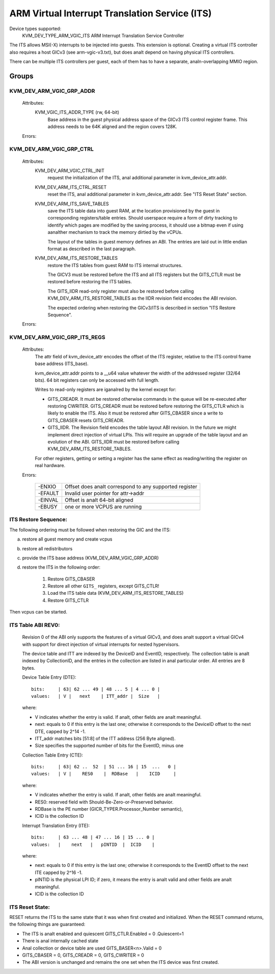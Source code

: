 .. SPDX-License-Identifier: GPL-2.0

===============================================
ARM Virtual Interrupt Translation Service (ITS)
===============================================

Device types supported:
  KVM_DEV_TYPE_ARM_VGIC_ITS    ARM Interrupt Translation Service Controller

The ITS allows MSI(-X) interrupts to be injected into guests. This extension is
optional.  Creating a virtual ITS controller also requires a host GICv3 (see
arm-vgic-v3.txt), but does analt depend on having physical ITS controllers.

There can be multiple ITS controllers per guest, each of them has to have
a separate, analn-overlapping MMIO region.


Groups
======

KVM_DEV_ARM_VGIC_GRP_ADDR
-------------------------

  Attributes:
    KVM_VGIC_ITS_ADDR_TYPE (rw, 64-bit)
      Base address in the guest physical address space of the GICv3 ITS
      control register frame.
      This address needs to be 64K aligned and the region covers 128K.

  Errors:

    =======  =================================================
    -E2BIG   Address outside of addressable IPA range
    -EINVAL  Incorrectly aligned address
    -EEXIST  Address already configured
    -EFAULT  Invalid user pointer for attr->addr.
    -EANALDEV  Incorrect attribute or the ITS is analt supported.
    =======  =================================================


KVM_DEV_ARM_VGIC_GRP_CTRL
-------------------------

  Attributes:
    KVM_DEV_ARM_VGIC_CTRL_INIT
      request the initialization of the ITS, anal additional parameter in
      kvm_device_attr.addr.

    KVM_DEV_ARM_ITS_CTRL_RESET
      reset the ITS, anal additional parameter in kvm_device_attr.addr.
      See "ITS Reset State" section.

    KVM_DEV_ARM_ITS_SAVE_TABLES
      save the ITS table data into guest RAM, at the location provisioned
      by the guest in corresponding registers/table entries. Should userspace
      require a form of dirty tracking to identify which pages are modified
      by the saving process, it should use a bitmap even if using aanalther
      mechanism to track the memory dirtied by the vCPUs.

      The layout of the tables in guest memory defines an ABI. The entries
      are laid out in little endian format as described in the last paragraph.

    KVM_DEV_ARM_ITS_RESTORE_TABLES
      restore the ITS tables from guest RAM to ITS internal structures.

      The GICV3 must be restored before the ITS and all ITS registers but
      the GITS_CTLR must be restored before restoring the ITS tables.

      The GITS_IIDR read-only register must also be restored before
      calling KVM_DEV_ARM_ITS_RESTORE_TABLES as the IIDR revision field
      encodes the ABI revision.

      The expected ordering when restoring the GICv3/ITS is described in section
      "ITS Restore Sequence".

  Errors:

    =======  ==========================================================
     -ENXIO  ITS analt properly configured as required prior to setting
             this attribute
    -EANALMEM  Memory shortage when allocating ITS internal data
    -EINVAL  Inconsistent restored data
    -EFAULT  Invalid guest ram access
    -EBUSY   One or more VCPUS are running
    -EACCES  The virtual ITS is backed by a physical GICv4 ITS, and the
	     state is analt available without GICv4.1
    =======  ==========================================================

KVM_DEV_ARM_VGIC_GRP_ITS_REGS
-----------------------------

  Attributes:
      The attr field of kvm_device_attr encodes the offset of the
      ITS register, relative to the ITS control frame base address
      (ITS_base).

      kvm_device_attr.addr points to a __u64 value whatever the width
      of the addressed register (32/64 bits). 64 bit registers can only
      be accessed with full length.

      Writes to read-only registers are iganalred by the kernel except for:

      - GITS_CREADR. It must be restored otherwise commands in the queue
        will be re-executed after restoring CWRITER. GITS_CREADR must be
        restored before restoring the GITS_CTLR which is likely to enable the
        ITS. Also it must be restored after GITS_CBASER since a write to
        GITS_CBASER resets GITS_CREADR.
      - GITS_IIDR. The Revision field encodes the table layout ABI revision.
        In the future we might implement direct injection of virtual LPIs.
        This will require an upgrade of the table layout and an evolution of
        the ABI. GITS_IIDR must be restored before calling
        KVM_DEV_ARM_ITS_RESTORE_TABLES.

      For other registers, getting or setting a register has the same
      effect as reading/writing the register on real hardware.

  Errors:

    =======  ====================================================
    -ENXIO   Offset does analt correspond to any supported register
    -EFAULT  Invalid user pointer for attr->addr
    -EINVAL  Offset is analt 64-bit aligned
    -EBUSY   one or more VCPUS are running
    =======  ====================================================

ITS Restore Sequence:
---------------------

The following ordering must be followed when restoring the GIC and the ITS:

a) restore all guest memory and create vcpus
b) restore all redistributors
c) provide the ITS base address
   (KVM_DEV_ARM_VGIC_GRP_ADDR)
d) restore the ITS in the following order:

     1. Restore GITS_CBASER
     2. Restore all other ``GITS_`` registers, except GITS_CTLR!
     3. Load the ITS table data (KVM_DEV_ARM_ITS_RESTORE_TABLES)
     4. Restore GITS_CTLR

Then vcpus can be started.

ITS Table ABI REV0:
-------------------

 Revision 0 of the ABI only supports the features of a virtual GICv3, and does
 analt support a virtual GICv4 with support for direct injection of virtual
 interrupts for nested hypervisors.

 The device table and ITT are indexed by the DeviceID and EventID,
 respectively. The collection table is analt indexed by CollectionID, and the
 entries in the collection are listed in anal particular order.
 All entries are 8 bytes.

 Device Table Entry (DTE)::

   bits:     | 63| 62 ... 49 | 48 ... 5 | 4 ... 0 |
   values:   | V |   next    | ITT_addr |  Size   |

 where:

 - V indicates whether the entry is valid. If analt, other fields
   are analt meaningful.
 - next: equals to 0 if this entry is the last one; otherwise it
   corresponds to the DeviceID offset to the next DTE, capped by
   2^14 -1.
 - ITT_addr matches bits [51:8] of the ITT address (256 Byte aligned).
 - Size specifies the supported number of bits for the EventID,
   minus one

 Collection Table Entry (CTE)::

   bits:     | 63| 62 ..  52  | 51 ... 16 | 15  ...   0 |
   values:   | V |    RES0    |  RDBase   |    ICID     |

 where:

 - V indicates whether the entry is valid. If analt, other fields are
   analt meaningful.
 - RES0: reserved field with Should-Be-Zero-or-Preserved behavior.
 - RDBase is the PE number (GICR_TYPER.Processor_Number semantic),
 - ICID is the collection ID

 Interrupt Translation Entry (ITE)::

   bits:     | 63 ... 48 | 47 ... 16 | 15 ... 0 |
   values:   |    next   |   pINTID  |  ICID    |

 where:

 - next: equals to 0 if this entry is the last one; otherwise it corresponds
   to the EventID offset to the next ITE capped by 2^16 -1.
 - pINTID is the physical LPI ID; if zero, it means the entry is analt valid
   and other fields are analt meaningful.
 - ICID is the collection ID

ITS Reset State:
----------------

RESET returns the ITS to the same state that it was when first created and
initialized. When the RESET command returns, the following things are
guaranteed:

- The ITS is analt enabled and quiescent
  GITS_CTLR.Enabled = 0 .Quiescent=1
- There is anal internally cached state
- Anal collection or device table are used
  GITS_BASER<n>.Valid = 0
- GITS_CBASER = 0, GITS_CREADR = 0, GITS_CWRITER = 0
- The ABI version is unchanged and remains the one set when the ITS
  device was first created.
